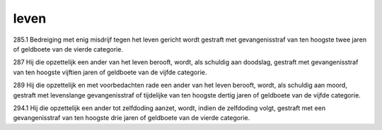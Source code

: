 .. _leven:


.. raw:: html

    <br>


leven
#####


.. raw:: html

    <br>


285.1 Bedreiging met enig misdrijf tegen het leven gericht wordt gestraft met gevangenisstraf van ten hoogste twee jaren of geldboete van de vierde categorie.

287   Hij die opzettelijk een ander van het leven berooft, wordt, als schuldig aan doodslag, gestraft met gevangenisstraf van ten hoogste vijftien jaren of geldboete van de vijfde categorie.

289   Hij die opzettelijk en met voorbedachten rade een ander van het leven berooft, wordt, als schuldig aan moord, gestraft met levenslange gevangenisstraf of tijdelijke van ten hoogste dertig jaren of geldboete van de vijfde categorie.

294.1 Hij die opzettelijk een ander tot zelfdoding aanzet, wordt, indien de zelfdoding volgt, gestraft met een gevangenisstraf van ten hoogste drie jaren of geldboete van de vierde categorie.

